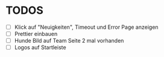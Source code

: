 * TODOS
  - [ ] Klick auf "Neuigkeiten", Timeout und Error Page anzeigen
  - [ ] Prettier einbauen
  - [ ] Hunde Bild auf Team Seite 2 mal vorhanden
  - [ ] Logos auf Startleiste


 
